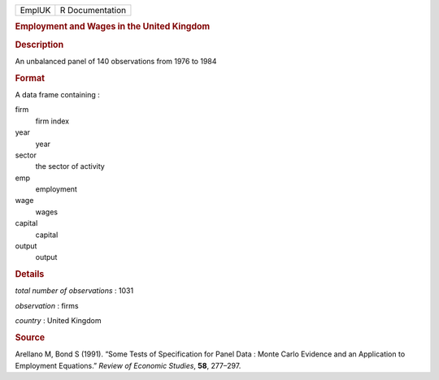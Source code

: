 .. container::

   .. container::

      ====== ===============
      EmplUK R Documentation
      ====== ===============

      .. rubric:: Employment and Wages in the United Kingdom
         :name: employment-and-wages-in-the-united-kingdom

      .. rubric:: Description
         :name: description

      An unbalanced panel of 140 observations from 1976 to 1984

      .. rubric:: Format
         :name: format

      A data frame containing :

      firm
         firm index

      year
         year

      sector
         the sector of activity

      emp
         employment

      wage
         wages

      capital
         capital

      output
         output

      .. rubric:: Details
         :name: details

      *total number of observations* : 1031

      *observation* : firms

      *country* : United Kingdom

      .. rubric:: Source
         :name: source

      Arellano M, Bond S (1991). “Some Tests of Specification for Panel
      Data : Monte Carlo Evidence and an Application to Employment
      Equations.” *Review of Economic Studies*, **58**, 277–297.
